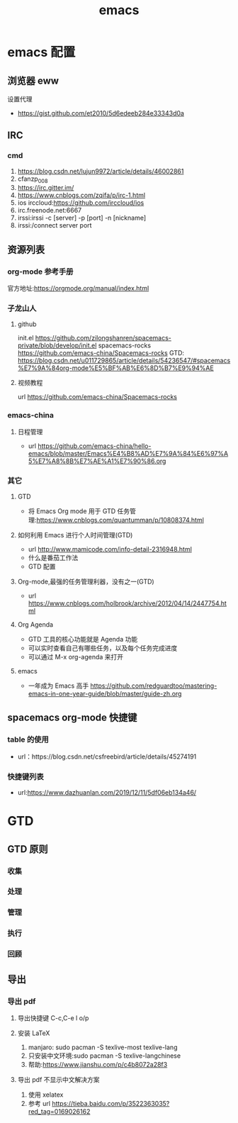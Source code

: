 #+LATEX_HEADER: \usepackage{xeCJK}
#+LATEX_HEADER: \setCJKmainfont{SimSun}
#+TITLE: emacs
* emacs 配置
** 浏览器 eww
**** 设置代理
   - https://gist.github.com/et2010/5d6edeeb284e33343d0a
** IRC
*** cmd
    1. https://blog.csdn.net/lujun9972/article/details/46002861
    2. cfanzp_008
    3. https://irc.gitter.im/
    4. https://www.cnblogs.com/zqifa/p/irc-1.html
    5. ios irccloud:https://github.com/irccloud/ios
    6. irc.freenode.net:6667
    7. irssi:irssi -c [server] -p [port] -n [nickname]
    8. irssi:/connect server port
** 资源列表
*** org-mode 参考手册
    官方地址:https://orgmode.org/manual/index.html
*** 子龙山人
**** github
     init.el [[https://github.com/zilongshanren/spacemacs-private/blob/develop/init.el]]
     spacemacs-rocks https://github.com/emacs-china/Spacemacs-rocks
     GTD: https://blog.csdn.net/u011729865/article/details/54236547/#spacemacs%E7%9A%84org-mode%E5%BF%AB%E6%8D%B7%E9%94%AE
**** 视频教程
     url https://github.com/emacs-china/Spacemacs-rocks
*** emacs-china
**** 日程管理
     - url https://github.com/emacs-china/hello-emacs/blob/master/Emacs%E4%B8%AD%E7%9A%84%E6%97%A5%E7%A8%8B%E7%AE%A1%E7%90%86.org
*** 其它
**** GTD
     - 将 Emacs Org mode 用于 GTD 任务管理:https://www.cnblogs.com/quantumman/p/10808374.html
**** 如何利用 Emacs 进行个人时间管理(GTD)
     - url http://www.mamicode.com/info-detail-2316948.html
     - 什么是番茄工作法
     - GTD 配置
**** Org-mode,最强的任务管理利器，没有之一(GTD)
     - url https://www.cnblogs.com/holbrook/archive/2012/04/14/2447754.html
**** Org Agenda
     - GTD 工具的核心功能就是 Agenda 功能
     - 可以实时查看自己有哪些任务，以及每个任务完成进度
     - 可以通过 M-x org-agenda 来打开
**** emacs
     - 一年成为 Emacs 高手 https://github.com/redguardtoo/mastering-emacs-in-one-year-guide/blob/master/guide-zh.org
** spacemacs org-mode 快捷键
*** table 的使用
    - url：https://blog.csdn.net/csfreebird/article/details/45274191
*** 快捷键列表
    - url:https://www.dazhuanlan.com/2019/12/11/5df06eb134a46/


* GTD
** GTD 原则
*** 收集
*** 处理
*** 管理
*** 执行
*** 回顾
** 导出
*** 导出 pdf
**** 导出快捷键 C-c,C-e l o/p
**** 安装 LaTeX
      1. manjaro: sudo pacman -S texlive-most texlive-lang
      2. 只安装中文环境:sudo pacman -S texlive-langchinese
      3. 帮助:https://www.jianshu.com/p/c4b8072a28f3
**** 导出 pdf 不显示中文解决方案
      1. 使用 xelatex
      2. 参考 url https://tieba.baidu.com/p/3522363035?red_tag=0169026162
         
